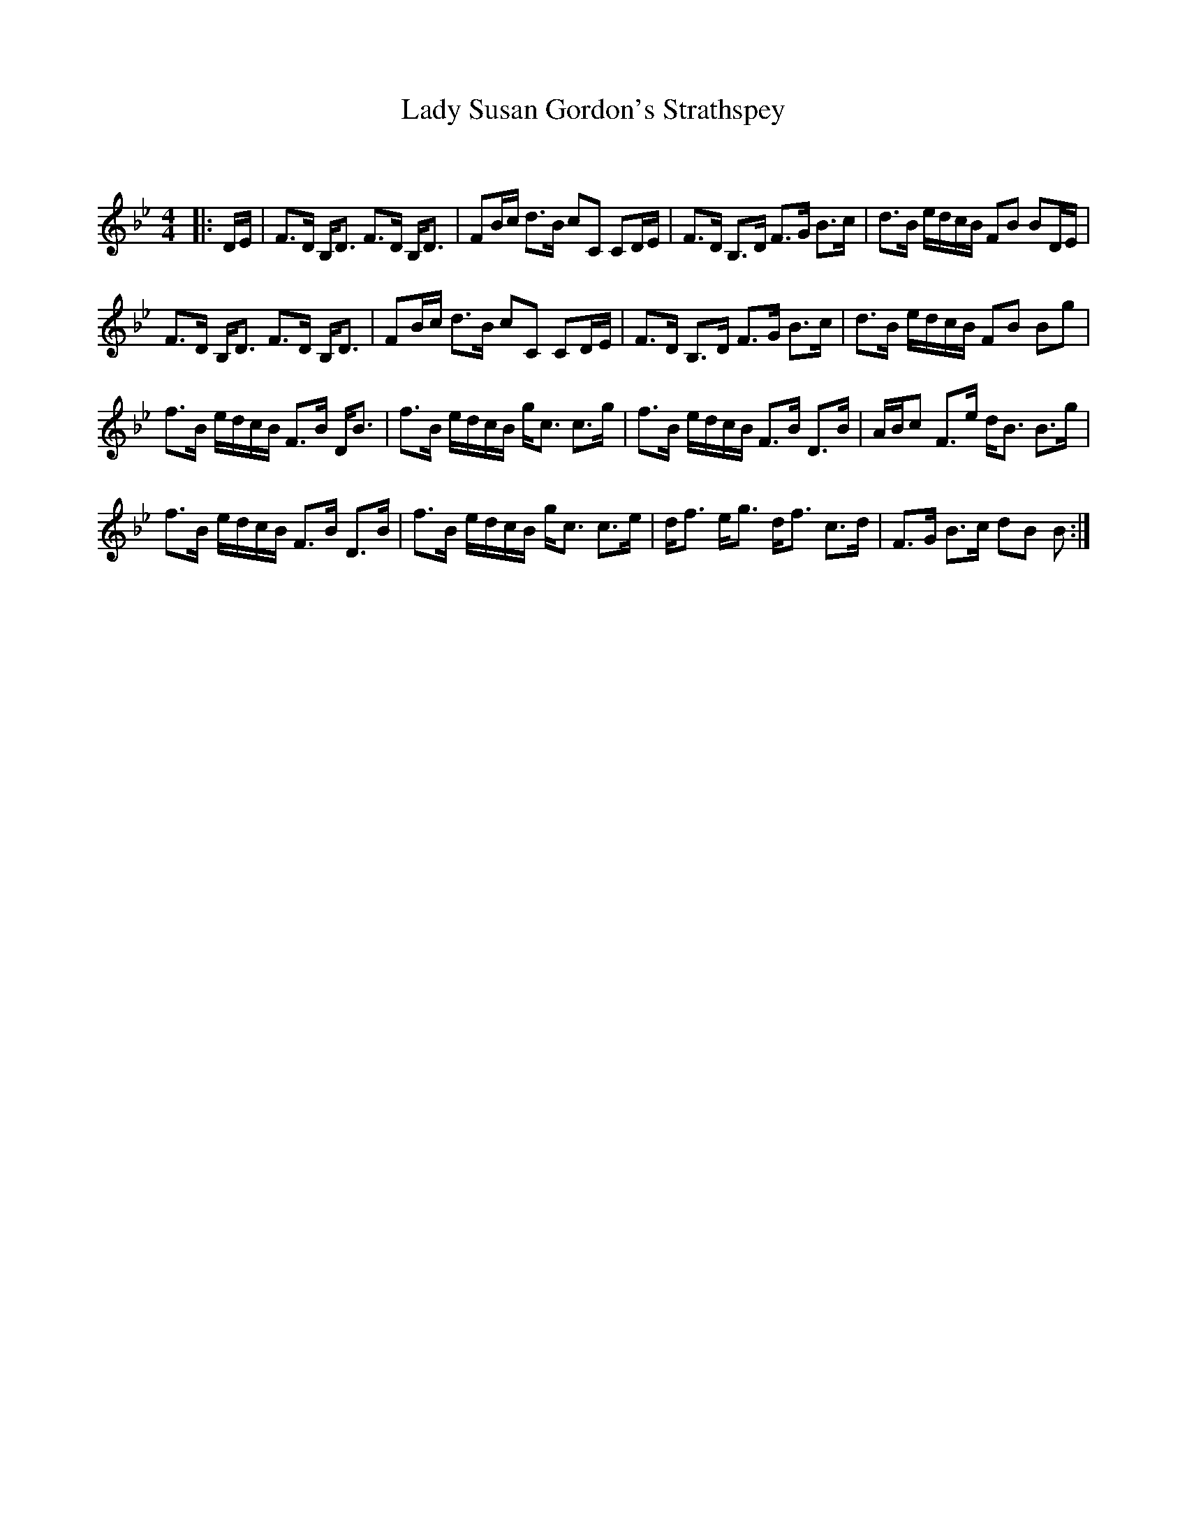 X:1
T: Lady Susan Gordon's Strathspey
C:
R:Strathspey
Q: 128
K:Bb
M:4/4
L:1/16
|:DE|F3D B,D3 F3D B,D3|F2Bc d3B c2C2 C2DE|F3D B,3D F3G B3c|d3B edcB F2B2 B2DE|
F3D B,D3 F3D B,D3|F2Bc d3B c2C2 C2DE|F3D B,3D F3G B3c|d3B edcB F2B2 B2g2|
f3B edcB F3B DB3|f3B edcB gc3 c3g|f3B edcB F3B D3B|ABc2 F3e dB3 B3g|
f3B edcB F3B D3B|f3B edcB gc3 c3e|df3 eg3 df3 c3d|F3G B3c d2B2 B2:|
